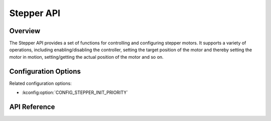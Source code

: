 .. _stepper_api:

Stepper API
###########

Overview
********

The Stepper API provides a set of functions for controlling and configuring stepper motors.
It supports a variety of operations, including enabling/disabling the controller, setting the
target position of the motor and thereby setting the motor in motion, setting/getting the actual
position of the motor and so on.

Configuration Options
*********************

Related configuration options:

* :kconfig:option:`CONFIG_STEPPER_INIT_PRIORITY`

API Reference
*************

.. doxygengroup:: stepper_interface
